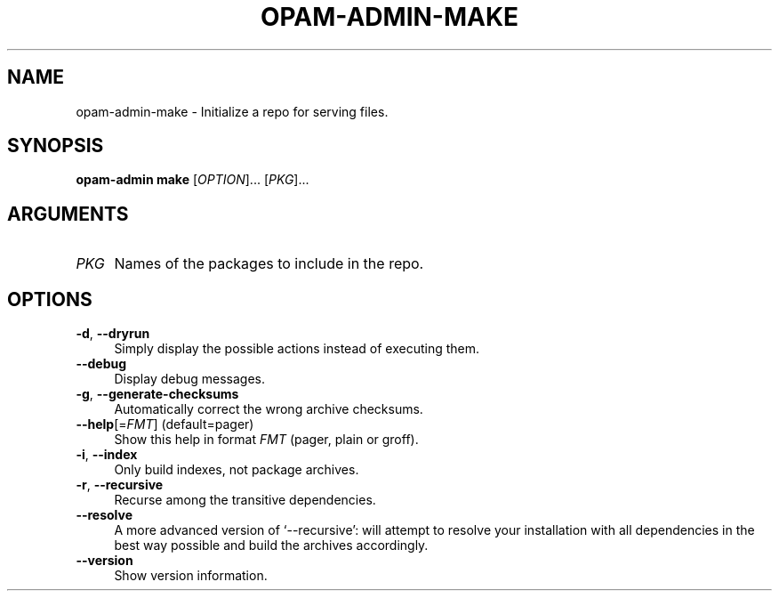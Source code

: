 .\" Pipe this output to groff -man -Tutf8 | less
.\"
.TH "OPAM-ADMIN-MAKE" 1 "" "Opam-admin 1.1.1" "Opam-admin Manual"
.\" Disable hyphenantion and ragged-right
.nh
.ad l
.SH NAME
.P
opam\-admin\-make \- Initialize a repo for serving files.
.SH SYNOPSIS
.P
\fBopam\-admin make\fR [\fIOPTION\fR]... [\fIPKG\fR]...
.SH ARGUMENTS
.TP 4
\fIPKG\fR
Names of the packages to include in the repo.
.SH OPTIONS
.TP 4
\fB\-d\fR, \fB\-\-dryrun\fR
Simply display the possible actions instead of executing them.
.TP 4
\fB\-\-debug\fR
Display debug messages.
.TP 4
\fB\-g\fR, \fB\-\-generate\-checksums\fR
Automatically correct the wrong archive checksums.
.TP 4
\fB\-\-help\fR[=\fIFMT\fR] (default=pager)
Show this help in format \fIFMT\fR (pager, plain or groff).
.TP 4
\fB\-i\fR, \fB\-\-index\fR
Only build indexes, not package archives.
.TP 4
\fB\-r\fR, \fB\-\-recursive\fR
Recurse among the transitive dependencies.
.TP 4
\fB\-\-resolve\fR
A more advanced version of `\-\-recursive': will attempt to resolve your installation with all dependencies in the best way possible and build the archives accordingly.
.TP 4
\fB\-\-version\fR
Show version information.